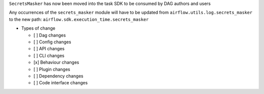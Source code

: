 ``SecretsMasker`` has now been moved into the task SDK to be consumed by DAG authors and users

Any occurrences of the ``secrets_masker`` module will have to be updated from ``airflow.utils.log.secrets_masker`` to the new path: ``airflow.sdk.execution_time.secrets_masker``

* Types of change

  * [ ] Dag changes
  * [ ] Config changes
  * [ ] API changes
  * [ ] CLI changes
  * [x] Behaviour changes
  * [ ] Plugin changes
  * [ ] Dependency changes
  * [ ] Code interface changes
